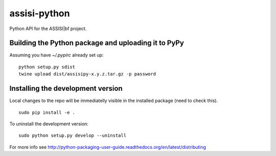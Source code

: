 assisi-python
=============

Python API for the ASSISI|bf project.

Building the Python package and uploading it to PyPy
----------------------------------------------------

Assuming you have `~/.pypirc` already set up:

::

   python setup.py sdist
   twine upload dist/assisipy-x.y.z.tar.gz -p password


Installing the development version
----------------------------------

Local changes to the repo will be immediatelly visible in the
installed package (need to check this).

::

   sudo pip install -e .


To uninstall the development version:

::

   sudo python setup.py develop --uninstall


For more info see
http://python-packaging-user-guide.readthedocs.org/en/latest/distributing
